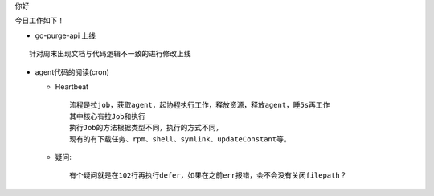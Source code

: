 

.. Contents :: 目录

你好

今日工作如下！

- go-purge-api 上线

::

    针对周末出现文档与代码逻辑不一致的进行修改上线

- agent代码的阅读(cron)

  + Heartbeat

    :: 

        流程是拉job，获取agent，起协程执行工作，释放资源，释放agent，睡5s再工作
        其中核心有拉Job和执行
        执行Job的方法根据类型不同，执行的方式不同，
        现有的有下载任务、rpm、shell、symlink、updateConstant等。
        
  + 疑问:

    ::

        有个疑问就是在102行再执行defer，如果在之前err报错，会不会没有关闭filepath？



